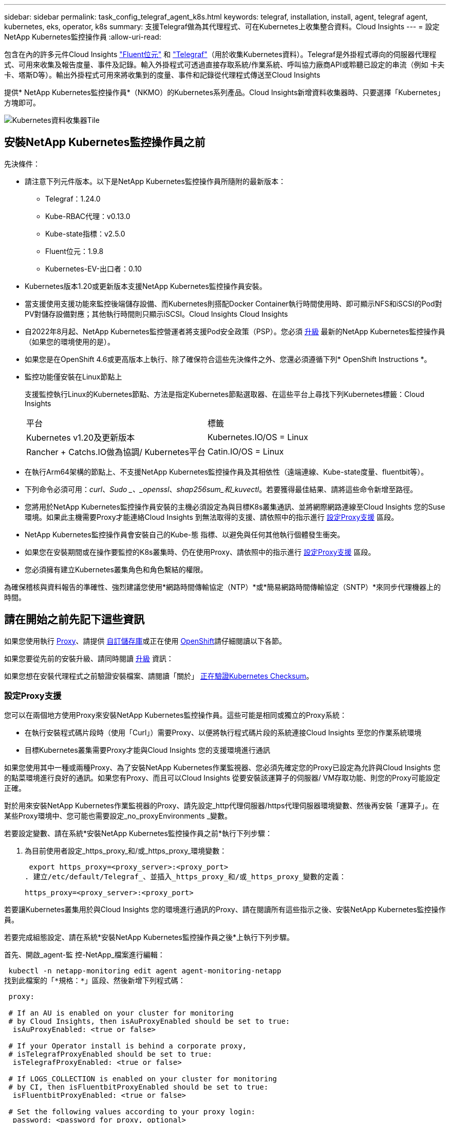 ---
sidebar: sidebar 
permalink: task_config_telegraf_agent_k8s.html 
keywords: telegraf, installation, install, agent, telegraf agent, kubernetes, eks, operator, k8s 
summary: 支援Telegraf做為其代理程式、可在Kubernetes上收集整合資料。Cloud Insights 
---
= 設定NetApp Kubernetes監控操作員
:allow-uri-read: 


[role="lead"]
包含在內的許多元件Cloud Insights link:https://docs.fluentbit.io/manual["Fluent位元"] 和 link:https://docs.influxdata.com/telegraf/["Telegraf"]（用於收集Kubernetes資料）。Telegraf是外掛程式導向的伺服器代理程式、可用來收集及報告度量、事件及記錄。輸入外掛程式可透過直接存取系統/作業系統、呼叫協力廠商API或聆聽已設定的串流（例如 卡夫卡、塔斯D等）。輸出外掛程式可用來將收集到的度量、事件和記錄從代理程式傳送至Cloud Insights


toc::[]
提供* NetApp Kubernetes監控操作員*（NKMO）的Kubernetes系列產品。Cloud Insights新增資料收集器時、只要選擇「Kubernetes」方塊即可。

image:kubernetes_tile.png["Kubernetes資料收集器Tile"]



== 安裝NetApp Kubernetes監控操作員之前

.先決條件：
* 請注意下列元件版本。以下是NetApp Kubernetes監控操作員所隨附的最新版本：
+
[[nkmoversion]]
** Telegraf：1.24.0
** Kube-RBAC代理：v0.13.0
** Kube-state指標：v2.5.0
** Fluent位元：1.9.8
** Kubernetes-EV-出口者：0.10


* Kubernetes版本1.20或更新版本支援NetApp Kubernetes監控操作員安裝。
* 當支援使用支援功能來監控後端儲存設備、而Kubernetes則搭配Docker Container執行時間使用時、即可顯示NFS和iSCSI的Pod對PV對儲存設備對應；其他執行時間則只顯示iSCSI。Cloud Insights Cloud Insights
* 自2022年8月起、NetApp Kubernetes監控營運者將支援Pod安全政策（PSP）。您必須 <<升級,升級>> 最新的NetApp Kubernetes監控操作員（如果您的環境使用的是）。
* 如果您是在OpenShift 4.6或更高版本上執行、除了確保符合這些先決條件之外、您還必須遵循下列* OpenShift Instructions *。
* 監控功能僅安裝在Linux節點上
+
支援監控執行Linux的Kubernetes節點、方法是指定Kubernetes節點選取器、在這些平台上尋找下列Kubernetes標籤：Cloud Insights

+
|===


| 平台 | 標籤 


| Kubernetes v1.20及更新版本 | Kubernetes.IO/OS = Linux 


| Rancher + Catchs.IO做為協調/ Kubernetes平台 | Catin.IO/OS = Linux 
|===
* 在執行Arm64架構的節點上、不支援NetApp Kubernetes監控操作員及其相依性（遠端連線、Kube-state度量、fluentbit等）。
* 下列命令必須可用：_curl_、_Sudo _、_openssl_、_shap256sum_和_kuvectl_。若要獲得最佳結果、請將這些命令新增至路徑。
* 您將用於NetApp Kubernetes監控操作員安裝的主機必須設定為與目標K8s叢集通訊、並將網際網路連線至Cloud Insights 您的Suse環境。如果此主機需要Proxy才能連絡Cloud Insights 到無法取得的支援、請依照中的指示進行 <<configuring-proxy-support,設定Proxy支援>> 區段。
* NetApp Kubernetes監控操作員會安裝自己的Kube-態 指標、以避免與任何其他執行個體發生衝突。
* 如果您在安裝期間或在操作要監控的K8s叢集時、仍在使用Proxy、請依照中的指示進行 <<configuring-proxy-support,設定Proxy支援>> 區段。
* 您必須擁有建立Kubernetes叢集角色和角色繫結的權限。


為確保稽核與資料報告的準確性、強烈建議您使用*網路時間傳輸協定（NTP）*或*簡易網路時間傳輸協定（SNTP）*來同步代理機器上的時間。



== 請在開始之前先記下這些資訊

如果您使用執行 <<configuring-proxy-support,Proxy>>、請提供 <<using-a-custom-or-private-docker-repository,自訂儲存庫>>或正在使用 <<openshift-instructions,OpenShift>>請仔細閱讀以下各節。

如果您要從先前的安裝升級、請同時閱讀 <<升級,升級>> 資訊：

如果您想在安裝代理程式之前驗證安裝檔案、請閱讀「關於」 <<verifying-kubernetes-checksums,正在驗證Kubernetes Checksum>>。



=== 設定Proxy支援

您可以在兩個地方使用Proxy來安裝NetApp Kubernetes監控操作員。這些可能是相同或獨立的Proxy系統：

* 在執行安裝程式碼片段時（使用「Curl」）需要Proxy、以便將執行程式碼片段的系統連接Cloud Insights 至您的作業系統環境
* 目標Kubernetes叢集需要Proxy才能與Cloud Insights 您的支援環境進行通訊


如果您使用其中一種或兩種Proxy、為了安裝NetApp Kubernetes作業監視器、您必須先確定您的Proxy已設定為允許與Cloud Insights 您的點菜環境進行良好的通訊。如果您有Proxy、而且可以Cloud Insights 從要安裝該運算子的伺服器/ VM存取功能、則您的Proxy可能設定正確。

對於用來安裝NetApp Kubernetes作業監視器的Proxy、請先設定_http代理伺服器/https代理伺服器環境變數、然後再安裝「運算子」。在某些Proxy環境中、您可能也需要設定_no_proxyEnvironments _變數。

若要設定變數、請在系統*安裝NetApp Kubernetes監控操作員之前*執行下列步驟：

. 為目前使用者設定_https_proxy_和/或_https_proxy_環境變數：
+
 export https_proxy=<proxy_server>:<proxy_port>
. 建立/etc/default/Telegraf_、並插入_https_proxy_和/或_https_proxy_變數的定義：
+
 https_proxy=<proxy_server>:<proxy_port>


若要讓Kubernetes叢集用於與Cloud Insights 您的環境進行通訊的Proxy、請在閱讀所有這些指示之後、安裝NetApp Kubernetes監控操作員。

若要完成組態設定、請在系統*安裝NetApp Kubernetes監控操作員之後*上執行下列步驟。

首先、開啟_agent-監 控-NetApp_檔案進行編輯：

 kubectl -n netapp-monitoring edit agent agent-monitoring-netapp
找到此檔案的「*規格：*」區段、然後新增下列程式碼：

[listing]
----
 proxy:

 # If an AU is enabled on your cluster for monitoring
 # by Cloud Insights, then isAuProxyEnabled should be set to true:
  isAuProxyEnabled: <true or false>

 # If your Operator install is behind a corporate proxy,
 # isTelegrafProxyEnabled should be set to true:
  isTelegrafProxyEnabled: <true or false>

 # If LOGS_COLLECTION is enabled on your cluster for monitoring
 # by CI, then isFluentbitProxyEnabled should be set to true:
  isFluentbitProxyEnabled: <true or false>

 # Set the following values according to your proxy login:
  password: <password for proxy, optional>
  port: <port for proxy>
  server: <server for proxy>
  username: <username for proxy, optional

 # In the noProxy section, enter a comma-separated list of
 # IP addresses and/or resolvable hostnames that should bypass
 # the proxy:
  noProxy: <comma separated list>
----


=== 使用自訂或私有泊塢視窗儲存庫

根據預設、NetApp Kubernetes監控操作員組態會從公開登錄擷取容器映像。如果您有Kubernetes叢集做為監控目標、 而且該叢集設定為僅從自訂或私有Docker儲存庫或Container登錄中提取容器映像、您必須設定NetApp Kubernetes監控操作員所需的容器存取權、以便執行必要的命令。

請依照下列指示、在登錄中預先定位容器映像、並變更NetApp Kubernetes Monitoring operator,以存取這些映像。如果所選的安裝命名空間與預設的「NetApp監控」命名空間不同、請使用下列命令來取代您所選的安裝命名空間。

. 取得Docker密碼：
+
 kubectl -n netapp-monitoring get secret docker -o yaml
. 從上述命令的輸出中複製/貼上_.dockerconfigjson__的值。
. 解碼Docker機密：
+
 echo <paste from _.dockerconfigjson:_ output above> | base64 -d


此格式的輸出將採用下列Json格式：

....
{ "auths":
  {"docker.<cluster>.cloudinsights.netapp.com" :
    {"username":"<tenant id>",
     "password":"<password which is the CI API token>",
     "auth"    :"<encoded username:password basic auth token. This is internal to docker>"}
  }
}
....
登入Docker儲存庫：

....
docker login docker.<cluster>.cloudinsights.netapp.com (from step #2) -u <username from step #2>
password: <password from docker secret step above>
....
從Cloud Insights 「畫面」中拉出「運算子」泊塢視窗影像。請確定_NetApp-監 控_版本編號為最新版本：

 docker pull docker.<cluster>.cloudinsights.netapp.com/netapp-monitoring:<version>
使用下列命令尋找_NetApp-監 控_<版本>欄位：

 kubectl -n netapp-monitoring get deployment monitoring-operator | grep "image:"
根據您的企業原則、將「operator」泊塢視窗影像推送到您的「私有/本機/企業」泊塢視窗儲存庫。

將所有開放原始碼相依性下載到您的Private Docker登錄。需要下載下列開放原始碼映像：

....
docker.io/telegraf: 1.22.3
gcr.io/kubebuilder/kube-rbac-proxy: v0.11.0
k8s.gcr.io/kube-state-metrics/kube-state-metrics: v2.4.2
....
如果已啟用Fluent位元、請同時下載：

....
docker.io/fluent-bit:1.9.3
docker.io/kubernetes-event-exporter:0.10
....
編輯代理程式CR以反映新的Docker repo位置、停用自動升級（若已啟用）。

 kubectl -n netapp-monitoring edit agent agent-monitoring-netapp
 enableAutoUpgrade: false
....
docker-repo: <docker repo of the enterprise/corp docker repo>
dockerRepoSecret: <optional: name of the docker secret of enterprise/corp docker repo, this secret should be already created on the k8s cluster in the same namespace>
....
在_spec__區段中、進行下列變更：

....
spec:
  telegraf:
    - name: ksm
      substitutions:
        - key: k8s.gcr.io
          value: <same as "docker-repo" field above>
....


=== OpenShift指示

如果您是在OpenShift 4.6或更高版本上執行、則必須變更「特殊權限模式」設定。執行下列命令以開啟代理程式進行編輯。如果您使用的命名空間不是「NetApp監控」、請在命令列中指定該命名空間：

 kubectl edit agent agent-monitoring-netapp -n netapp-monitoring
在檔案中、將_特權 模式：假_變更為_權限模式：真_

OpenShift可能會實作額外的安全層級、以封鎖對某些Kubernetes元件的存取。



== 安裝NetApp Kubernetes監控操作員

image:NKMO_Install_Instructions.png["以操作者為基礎的安裝"]

.在Kubernetes上安裝NetApp Kubernetes監控操作員代理程式的步驟：
. 輸入唯一的叢集名稱和命名空間。如果您是 <<升級,升級>> 從指令碼型代理程式或先前的Kubernetes運算子、使用相同的叢集名稱和命名空間。
. 一旦輸入這些程式碼、您就可以複製代理程式安裝程式程式片段
. 按一下按鈕、將此片段複製到剪貼簿。
. 將程式碼片段貼到_bash_視窗中並執行。請注意、程式碼片段具有獨特的金鑰、有效時間為24小時。
. 安裝會自動繼續進行。完成後、按一下「完成設定」按鈕。



NOTE: 直到您完成設定為止 <<configuring-proxy-support,設定您的Proxy>>。


NOTE: 如果您有自訂儲存庫、則必須遵循的指示 <<using-a-custom-or-private-docker-repository,使用自訂/私有泊塢視窗儲存庫>>。



== 升級


NOTE: 如果您有先前安裝的指令碼型代理程式、您必須升級至NetApp Kubernetes監控操作員。



=== 從指令碼型代理程式升級至NetApp Kubernetes監控操作員

若要升級Telewraf代理程式、請執行下列步驟：

. 請記下Cloud Insights 您的叢集名稱、此名稱已被辨識為由效益管理系統辨識。您可以執行下列命令來檢視叢集名稱。如果您的命名空間不是預設值（_CI-監 控_）、請替換適當的命名空間：
+
 kubectl -n ci-monitoring get cm telegraf-conf -o jsonpath='{.data}' |grep "kubernetes_cluster ="
. 備份現有組態：
+
 kubectl --namespace ci-monitoring get cm -o yaml > /tmp/telegraf-configs.yaml
. 儲存K8s叢集名稱、以便在安裝K8s以操作者為基礎的監控解決方案時使用、以確保資料不中斷。
+
如果您不記得CI中K8s叢集的名稱、可以使用下列命令列從您儲存的組態中擷取：

+
 cat /tmp/telegraf-configs.yaml | grep kubernetes_cluster | head -2
. 移除指令碼型監控
+
若要在Kubernetes上解除安裝以指令碼為基礎的代理程式、請執行下列步驟：

+
如果監控命名空間僅用於Telegraf：

+
 kubectl --namespace ci-monitoring delete ds,rs,cm,sa,clusterrole,clusterrolebinding -l app=ci-telegraf
+
 kubectl delete ns ci-monitoring
+
如果監控命名空間用於Telegraf以外的其他用途：

+
 kubectl --namespace ci-monitoring delete ds,rs,cm,sa,clusterrole,clusterrolebinding -l app=ci-telegraf
. <<installing-the-netapp-kubernetes-monitoring-operator,安裝>> 目前的運算子。請務必使用上述步驟1所述的相同叢集名稱。




=== 升級至最新的NetApp Kubernetes監控操作員

針對以操作員為基礎的安裝升級、請執行下列命令：

* 請記下Cloud Insights 您的叢集名稱、此名稱已被辨識為由效益管理系統辨識。您可以執行下列命令來檢視叢集名稱。如果您的命名空間不是預設值（_NetApp-監 控_）、請替換適當的命名空間：
+
 kubectl -n netapp-monitoring get agent -o jsonpath='{.items[0].spec.cluster-name}'
* 備份現有組態：
+
 kubectl --namespace netapp-monitoring get cm -o yaml > /tmp/telegraf-configs.yaml


<<to-remove-the-netapp-kubernetes-monitoring-operator,解除安裝>> 目前的運算子。

<<installing-the-netapp-kubernetes-monitoring-operator,安裝>> 最新的運算子。請使用相同的叢集名稱、如果您已設定自訂的repo、請務必擷取新的容器映像。



== 停止並啟動NetApp Kubernetes監控操作員

若要停止NetApp Kubernetes監控操作員：

 kubectl -n netapp-monitoring scale deploy monitoring-operator --replicas=0
若要啟動NetApp Kubernetes監控操作員：

 kubectl -n netapp-monitoring scale deploy monitoring-operator --replicas=1


== 正在解除安裝


NOTE: 如果您是在先前安裝的指令碼型Kubernetes代理程式上執行、則必須執行 <<升級,升級>> NetApp Kubernetes監控營運者。



=== 移除已過時的指令碼型代理程式

請注意、這些命令使用的是預設命名空間「CI監控」。如果您已設定自己的命名空間、請在這些名稱空間以及所有後續命令和檔案中取代該命名空間。

若要在Kubernetes上解除安裝以指令碼為基礎的代理程式（例如、升級至NetApp Kubernetes監控操作員時）、請執行下列步驟：

如果監控命名空間僅用於Telegraf：

 kubectl --namespace ci-monitoring delete ds,rs,cm,sa,clusterrole,clusterrolebinding -l app=ci-telegraf
 kubectl delete ns ci-monitoring
如果監控命名空間用於Telegraf以外的其他用途：

 kubectl --namespace ci-monitoring delete ds,rs,cm,sa,clusterrole,clusterrolebinding -l app=ci-telegraf


=== 移除NetApp Kubernetes監控操作員

請注意、NetApp Kubernetes監控操作員的預設命名空間為「NetApp監控」。如果您已設定自己的命名空間、請在這些名稱空間以及所有後續命令和檔案中取代該命名空間。

可使用下列命令解除安裝較新版本的監控操作員：

....
kubectl delete agent -A -l installed-by=nkmo-<name-space>
kubectl delete ns,clusterrole,clusterrolebinding,crd -l installed-by=nkmo-<name-space>
....
如果第一個命令傳回「找不到資源」、請依照下列指示解除安裝舊版監控操作員。

依序執行下列每個命令。視您目前的安裝情況而定、其中一些命令可能會傳回「找不到物件」訊息。這些訊息可能會被安全忽略。

....
kubectl -n <NAMESPACE> delete agent agent-monitoring-netapp
kubectl delete crd agents.monitoring.netapp.com
kubectl -n <NAMESPACE> delete role agent-leader-election-role
kubectl delete clusterrole agent-manager-role agent-proxy-role agent-metrics-reader <NAMESPACE>-agent-manager-role <NAMESPACE>-agent-proxy-role <NAMESPACE>-cluster-role-privileged
kubectl delete clusterrolebinding agent-manager-rolebinding agent-proxy-rolebinding agent-cluster-admin-rolebinding <NAMESPACE>-agent-manager-rolebinding <NAMESPACE>-agent-proxy-rolebinding <NAMESPACE>-cluster-role-binding-privileged
kubectl delete <NAMESPACE>-psp-nkmo
kubectl delete ns <NAMESPACE>
....
如果先前已手動為指令碼型Telegraf安裝建立安全內容限制：

 kubectl delete scc telegraf-hostaccess


== 關於Kube-state指標

NetApp Kubernetes監控操作員會自動安裝Kube-state指標、不需要使用者互動。



=== Kube-state指標計數器

請使用下列連結來存取這些kube狀態度量計數器的資訊：

. https://github.com/kubernetes/kube-state-metrics/blob/master/docs/configmap-metrics.md["ConfigMap指標"]
. https://github.com/kubernetes/kube-state-metrics/blob/master/docs/daemonset-metrics.md["示範設定指標"]
. https://github.com/kubernetes/kube-state-metrics/blob/master/docs/deployment-metrics.md["部署指標"]
. https://github.com/kubernetes/kube-state-metrics/blob/master/docs/ingress-metrics.md["入口指標"]
. https://github.com/kubernetes/kube-state-metrics/blob/master/docs/namespace-metrics.md["命名空間度量"]
. https://github.com/kubernetes/kube-state-metrics/blob/master/docs/node-metrics.md["節點度量"]
. https://github.com/kubernetes/kube-state-metrics/blob/master/docs/persistentvolume-metrics.md["持續Volume指標"]
. https://github.com/kubernetes/kube-state-metrics/blob/master/docs/persistentvolumeclaim-metrics.md["持續Volume報銷標準"]
. https://github.com/kubernetes/kube-state-metrics/blob/master/docs/pod-metrics.md["Pod指標"]
. https://github.com/kubernetes/kube-state-metrics/blob/master/docs/replicaset-metrics.md["ReplicaSet度量"]
. https://github.com/kubernetes/kube-state-metrics/blob/master/docs/secret-metrics.md["機密數據"]
. https://github.com/kubernetes/kube-state-metrics/blob/master/docs/service-metrics.md["服務指標"]
. https://github.com/kubernetes/kube-state-metrics/blob/master/docs/statefulset-metrics.md["StatefulSet指標"]




== 正在驗證Kubernetes Checksum

雖然無法執行完整性檢查、Cloud Insights 但有些使用者可能想在安裝或套用下載的成品之前、先執行自己的驗證。若要執行純下載作業（而非預設的下載與安裝）、這些使用者可以編輯從UI取得的代理程式安裝命令、並移除後續的「install」選項。

請遵循下列步驟：

. 依照指示複製代理程式安裝程式程式片段。
. 不要將程式碼片段貼到命令視窗中、而是貼到文字編輯器中。
. 從命令中刪除後端"--install"。
. 從文字編輯器複製整個命令。
. 現在請將其貼到命令視窗（工作目錄）中、然後執行。
+
** 下載並安裝（預設）：
+
 installerName=cloudinsights-kubernetes.sh … && sudo -E -H ./$installerName --download –-install
** 僅限下載：
+
 installerName=cloudinsights-kubernetes.sh … && sudo -E -H ./$installerName --download




純下載命令會將Cloud Insights 所有必要的成品從功能性資訊下載到工作目錄。這些成品包括但不限於：

* 安裝指令碼
* 環境檔案
* Y反 洗錢檔案
* 簽署的Checksum檔案（sh256.signed）
* 用於簽名驗證的一個PES檔案（NetApp_CERT.pem）


安裝指令碼、環境檔案及Yaml檔案均可使用目視檢查進行驗證。

您可以確認其指紋為下列項目、以驗證該PEM檔案：

 E5:FB:7B:68:C0:8B:1C:A9:02:70:85:84:C2:74:F8:EF:C7:BE:8A:BC
更具體地說、

 openssl x509 -fingerprint -sha1 -noout -inform pem -in netapp_cert.pem
簽署的Checksum檔案可以使用PEM檔案進行驗證：

 openssl smime -verify -in sha256.signed -CAfile netapp_cert.pem -purpose any
一旦所有成品都已通過驗證、即可執行下列步驟來啟動代理程式安裝：

 sudo -E -H ./<installation_script_name> --install


== 調校操作員

您可以調整NetApp Kubernetes監控操作員、藉由微調自訂資源的特定變數來獲得最佳效能。請參閱下表以瞭解您可以設定的變數。



=== 資源相關變數

請參閱 https://kubernetes.io/docs/concepts/configuration/manage-resources-containers/[] 如需Kubernetes資源的相關資訊、

|===


| 預留位置 | 外掛程式名稱 | 包含在預設的CR中 | 說明 


| ds_cpo_limits預留位置 | 代理程式 | 是的 | Kubernetes適用於Telewraf-DS的CPU限制 


| DS_MEM_limits預留位置 | 代理程式 | 是的 | Kubernetes Telewraf-DS的記憶體限制 


| ds_cpo_request預留位置 | 代理程式 | 是的 | Kubernetes遠端連網的CPU要求 


| DS_MEM_RErequest預留位置 | 代理程式 | 是的 | Kubernetes遠端連網的記憶體要求 


| rs_cpo_limits預留位置 | 代理程式 | 是的 | Kubernetes適用於Telewraf-RS的CPU限制。 


| rs_MEM_limits預留位置 | 代理程式 | 是的 | Kubernetes Telewraf-RS的記憶體限制 


| rs_cpo_request預留位置 | 代理程式 | 是的 | Kubernetes的遠端GRaf-RS CPU要求 


| rs_mem_request預留位置 | 代理程式 | 是的 | Kubernetes的遠端GRaf-RS記憶體要求 


| KSM_CPU_REPRO_placeholder_.. | ksm | 是的 | Kubernetes CPU要求進行Kube-State度量部署 


| KSM_MEM_REPAT_placeholder_.. | ksm | 是的 | Kubernetes CPU要求進行Kube-State度量部署 
|===


=== 與Telegraf相關的變數

請參閱 https://github.com/influxdata/telegraf/blob/master/docs/CONFIGURATION.md#agent[] 以取得遠端作業環境變數的相關資訊。

|===


| 預留位置 | 外掛程式名稱 | 包含在預設的CR中 | 說明 


| collection_時間 間隔預留位置 | 代理程式 | 否 | （設定Telewraf時間間隔、類型間隔）：預設的Telewraf會在所有外掛程式的輸入之間等待一段時間。有效時間單位為ns、us（或 μ s）、ms、s、m、h 


| Round_時間 間隔預留位置 | 代理程式 | 否 | （設定Telewraf Round_interval、類型布林）會收集多個時間間隔的度量 


| metric批次大小預留位置 | 代理程式 | 否 | （設定Telewraf metric _batch_size、type int）輸出Telewraf的最大記錄數將以一批次寫入 


| metric緩衝區限制預留位置 | 代理程式 | 否 | （設定Telewraf metric _bider_limit、type int）輸出Telewraf的最大記錄數將會在成功寫入之前快取 


| collection_timer_placeholder_ | 代理程式 | 否 | （設定Telewraf collection_bit穩定性、類型間隔）：每個外掛程式會在收集輸入之前、於排程的收集時間與時間+ collection_bit之間隨機等候一段時間 


| 精度預留位置 | 代理程式 | 否 | （設定Telewraf精度、類型間隔）：收集的度量會四捨五入至指定的精度、當設定為「0」精度時、會由時間間隔指定的單位來設定 


| Flush間隔預留位置 | 代理程式 | 否 | （設定Telewraf Flush時間間隔、類型間隔）：預設時間：Telewraf會在寫入輸出之間等待。 


| Flip_JITAT_Placeholder_ | 代理程式 | 否 | （設定Telewraf Flush _ditrit、類型時間間隔）：每個輸出會在排程寫入時間和寫入輸出之前、先隨機等候一段時間+ Flush _ditrit 
|===


=== 雜項變數

|===


| 預留位置 | 外掛程式名稱 | 包含在預設的CR中 | 說明 


| Curle_CMD_placeholder | 代理程式 | 是的 | Curl命令用於下載各種資源。例如：「Curl」（捲曲）或「Curl -k」（捲曲-k） 
|===


== 疑難排解

如果您在設定NetApp Kubernetes監控操作員時遇到問題、請嘗試下列事項：

[cols="2*"]
|===
| 問題： | 試用： 


| 我看不到Kubernetes持續Volume與對應的後端儲存設備之間的超連結/連線。我的Kubernetes持續Volume是使用儲存伺服器的主機名稱來設定。 | 請依照步驟解除安裝現有的Telegraf代理程式、然後重新安裝最新的Telegraf代理程式。您必須使用Telegraf 2.0版或更新版本、而且Kubernetes叢集儲存設備必須由Cloud Insights 效益管理系統主動監控。 


| 我在記錄中看到類似以下內容的訊息：E0901 15：21：39.962145 1反射器.go：178] k8s.io/kube狀態指標/內部/儲存區/建置者。Go：無法列出* v1.matingWebhookkConfiguration：伺服器找不到所要求的資源E0901 15：21：43.352/16ku.16178.16v1.資源搜尋失敗kuo.16178. | 如果您執行Kubernetes版本低於1.20的Kubernetes 2.0.0版或更新版本之Kube-state度量、則可能會出現這些訊息。若要取得Kubernetes版本：_kubeclt版本_若要取得Kube-st態 度量版本：_kubeclt Get Deploy / kube-state-metases -o jsonpath='{.image}'_若要避免發生這些訊息、使用者可以修改其kube-state-metases部署、以停用下列Les:_mutatingwebhookwebhookvalidkap_props_enefroup參數組態： resources=certicatesignquests、水平複製、組態、cronjobs、取消套用、部署、端點、橫向套用自動擴充、擷取、工作、限制範圍、命名空間、網路原則、節點、持續套用磁碟區、持續套用磁碟區、資源資源等、機密、服務、服務、網路套用原則、預設套用範圍、重複本、複本、複製、資源、套用、資源、限制、資源組、資源、資源組態、資源、儲存、預設值、資源、限制、資源、資源、儲存、組態設定、儲存、儲存、儲存、限制、資源、資源、資源、儲存區、限制、資源、資源、資源、資源、儲存區、資源、限制、資源、資源、資源、儲存區、限制、儲存區、資源組態設定、資源、儲存區、資源、資源、儲存區、資源、資源、資源、儲存區、儲存區、資源、資源、資源、資源、資源、資源、 驗證webhookconfigurations、volume附件" 


| 我看到Telegraf發出的錯誤訊息類似於下列內容、但Telegraf確實會啟動並執行：10月11日14：23：41 IP：172-31：39 - 47系統d[1]：啟動外掛程式導向的伺服器代理程式、以便向影響者xDB報告指標。10月11日14：23：41 IP-172-31-39-47 Telewraf[1827]：Times="2021：10-11T14：23：41Z" level =錯誤msg="failed to create cache directory./etc/telegraf/.cache / snowflake、err：mkdir /etc/telegraf/.ca Che：權限遭拒。ignored\n" func="gosnowflake.（*預設Logger）.Errorf" file="log.go:120" OCT 11 14：23：41 IP：172-31：39：47 Telefraf[1827]：Times="2021：10-11T14：23：41Z" level =錯誤msg=「無法開啟。忽略。開啟/etc/telegraf/.cache / snowflake/occs_rapping_cache。json：沒有這樣的檔案或目錄。\n" func="gosunflake.（*預設Logger）.rf" file="log.go:120" 10月11日14：23：41 IP：172-31：39 - 47 Telefraf[1827]：10-1014：T1114：10！啟動Telegraf 1.19.3 | 這是已知的問題。請參閱 link:https://github.com/influxdata/telegraf/issues/9407["這篇GitHub文章"] 以取得更多詳細資料。只要Telegraf已啟動且正在執行、使用者就可以忽略這些錯誤訊息。 


| 在Kubernetes上、我的Telegraf pod報告下列錯誤：「處理mountstats資訊時發生錯誤：無法開啟mountstats檔案：/hostfs/proc/1/mountstats、錯誤：開啟/hostfs/proc/1/mountstats：權限遭拒」 | 如果啟用並強制實施SELinux、可能會使Telegraf pod無法存取Kubernetes節點上的/proc/1/mountstats檔案。若要放寬此限制、請編輯代理程式 (`kubectl edit agent agent-monitoring-netapp`）、並將「特權模式：假」變更為「特權模式：真」 


| 在Kubernetes上、我的Telegraf ReplicaSet pod報告下列錯誤：[inputs.prometheus]錯誤in plugin：Could not load keypair /etc/Kubernetes /pi/etcd/server.crt：/etc/Kubernetes /pi/etcd/server.key：open /etc/Kubernetes /pi/etcd/server.crt目錄或這樣的檔案 | Telegraf ReplicaSet Pod可在指定為主節點或etcd節點上執行。如果ReplicaSet Pod未在其中一個節點上執行、您將會收到這些錯誤。檢查您的主節點/ etcd節點是否有問題。如果有、請將必要的容許值新增至Telegraf ReplicaSet、Telegraf-RS。例如、編輯ReplicaSet... kurbectl編輯RS Telefra-RS ...、並將適當的容許值新增至規格。然後重新啟動ReplicaSet Pod。 


| 我有PSP/PSA.環境。這是否會影響我的監控操作員？ | 如果您的Kubernetes叢集正在執行Pod安全政策（PSP）或Pod安全許可（PSA）、您必須升級至最新的NetApp Kubernetes監控操作員。請依照下列步驟升級至目前的NKMO、並支援PSP/PSA1：1. <<uninstalling,解除安裝>> 先前的監控操作員：kubecl刪除代理代理程式監控-netapp -n netapp監控kebecl刪除ns netapp監控kubecl刪除crd agents.monitoring.netapp.com kubecl刪除叢集角色代理程式管理員角色代理程式角色代理程式角色代理程式-度量讀取程式kubeclete roleBinding代理程式管理員角色繫結代理程式角色代理程式-叢集管理角色2。 <<installing-the-netapp-kubernetes-monitoring-operator,安裝>> 監控操作員的最新版本。 


| 我在嘗試部署NKMO時遇到問題、我使用PP/PSA. | 1.使用下列命令編輯代理程式：kubecl -n <name-space>編輯代理程式2.將「已啟用安全性原則」標示為「假」。這會停用Pod安全政策和Pod安全許可、並允許NKMO部署。使用下列命令進行確認：kubecll Get PSP（應顯示Pod安全性原則已移除）kbecll Get all -n <命名空間>| Grep -I pp（應顯示找不到任何項目） 


| 出現「ImagePullBackOff」錯誤 | 如果您擁有自訂或私有泊塢視窗儲存庫、但尚未設定NetApp Kubernetes監控操作員來正確辨識、就可能會看到這些錯誤。 <<using-a-custom-or-private-docker-repository,瞭解更多資訊>> 關於設定自訂/私有repo。 
|===
如需其他資訊、請參閱 link:concept_requesting_support.html["支援"] 頁面或中的 link:https://docs.netapp.com/us-en/cloudinsights/CloudInsightsDataCollectorSupportMatrix.pdf["資料收集器支援對照表"]。
